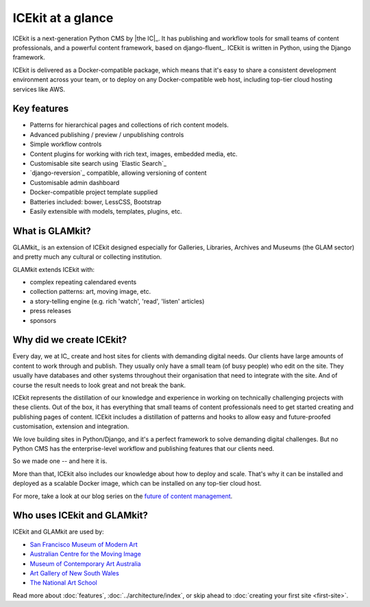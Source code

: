 ICEkit at a glance
==================

ICEkit is a next-generation Python CMS by |the IC|_. It has publishing and
workflow tools for small teams of content professionals, and a powerful content
framework, based on django-fluent_. ICEkit is written in Python, using the
Django framework.

ICEkit is delivered as a Docker-compatible package, which means that it's easy
to share a consistent development environment across your team, or to deploy on
any Docker-compatible web host, including top-tier cloud hosting services like
AWS.

Key features
------------

-  Patterns for hierarchical pages and collections of rich content models.
-  Advanced publishing / preview / unpublishing controls
-  Simple workflow controls
-  Content plugins for working with rich text, images, embedded media, etc.
-  Customisable site search using `Elastic Search`_
-  `django-reversion`_ compatible, allowing versioning of content
-  Customisable admin dashboard
-  Docker-compatible project template supplied
-  Batteries included: bower, LessCSS, Bootstrap
-  Easily extensible with models, templates, plugins, etc.

What is GLAMkit?
----------------

GLAMkit_ is an extension of ICEkit designed especially for
Galleries, Libraries, Archives and Museums (the GLAM sector) and pretty much
any cultural or collecting institution.

GLAMkit extends ICEkit with:

-  complex repeating calendared events
-  collection patterns: art, moving image, etc.
-  a story-telling engine (e.g. rich 'watch', 'read', 'listen' articles)
-  press releases
-  sponsors

Why did we create ICEkit?
-------------------------

Every day, we at IC_ create and host sites for clients with demanding digital
needs. Our clients have large amounts of content to work through and publish.
They usually only have a small team (of busy people) who edit on the site.
They usually have databases and other systems throughout their organisation
that need to integrate with the site. And of course the result needs to look
great and not break the bank.

ICEkit represents the distillation of our knowledge and experience in working
on technically challenging projects with these clients. Out of the box, it has
everything that small teams of content professionals need to get started
creating and publishing pages of content. ICEkit includes a distillation of
patterns and hooks to allow easy and future-proofed customisation, extension
and integration.

We love building sites in Python/Django, and it's a perfect framework to solve
demanding digital challenges. But no Python CMS has the enterprise-level
workflow and publishing features that our clients need.

So we made one -- and here it is.

More than that, ICEkit also includes our knowledge about how to deploy and
scale. That's why it can be installed and deployed as a scalable Docker image,
which can be installed on any top-tier cloud host.

For more, take a look at our blog series on the
`future of content management <https://interaction.net.au/blog/2015/future-content-management-part-1/>`_.


Who uses ICEkit and GLAMkit?
----------------------------
ICEkit and GLAMkit are used by:

-  `San Francisco Museum of Modern Art <https://www.sfmoma.org>`_
-  `Australian Centre for the Moving Image <https://www.acmi.net.au>`_
-  `Museum of Contemporary Art Australia <http://mca.com.au>`_
-  `Art Gallery of New South Wales <https://www.artgallery.nsw.gov.au/>`_
-  `The National Art School <https://www.nas.edu.au/>`_
.. coming soon -  Art Gallery of South Australia

Read more about :doc:`features`, :doc:`../architecture/index`, or skip ahead to :doc:`creating your first site <first-site>`.
